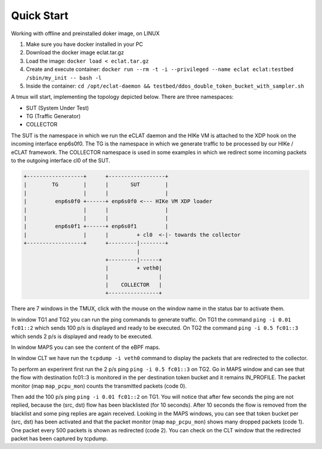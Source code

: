 Quick Start
===========

Working with offline and preinstalled doker image, on LINUX

#. Make sure you have docker installed in your PC
#. Download the docker image eclat.tar.gz
#. Load the image: ``docker load < eclat.tar.gz``
#. Create and execute container: ``docker run --rm -t -i --privileged --name eclat eclat:testbed  /sbin/my_init -- bash -l``
#. Inside the container: ``cd /opt/eclat-daemon && testbed/ddos_double_token_bucket_with_sampler.sh``


A tmux will start, implementing the topology depicted below.
There are three namespaces:

* SUT (System Under Test)
* TG (Traffic Generator)
* COLLECTOR

The SUT is the namespace in which we run the eCLAT daemon and the HIKe VM is attached to the XDP hook on the incoming interface enp6s0f0. The TG is the namespace in which we generate traffic to be processed by our HIKe / eCLAT framework. The COLLECTOR namespace is used in some examples in which we redirect some incoming packets to the outgoing interface cl0 of the SUT.

.. code-block:: none

      +------------------+      +------------------+
      |        TG        |      |       SUT        |
      |                  |      |                  |
      |         enp6s0f0 +------+ enp6s0f0 <--- HIKe VM XDP loader
      |                  |      |                  |
      |                  |      |                  |
      |         enp6s0f1 +------+ enp6s0f1         |
      |                  |      |         + cl0  <-|- towards the collector
      +------------------+      +---------|--------+
                                          |
                                +---------|------+
                                |         + veth0|
                                |                |
                                |    COLLECTOR   |
                                +----------------+

There are 7 windows in the TMUX, click with the mouse on the window name in the status bar to activate them.

In window TG1 and TG2 you can run the ping commands to generate traffic.
On TG1 the command ``ping -i 0.01 fc01::2`` which sends 100 p/s is displayed and ready to be executed.
On TG2 the command ``ping -i 0.5 fc01::3`` which sends 2 p/s is displayed and ready to be executed.

In window MAPS you can see the content of the eBPF maps.

In window CLT we have run the ``tcpdump -i veth0`` command to display the packets that are redirected to the collector.

To perform an experirent first run the 2 p/s ping ``ping -i 0.5 fc01::3`` on TG2. Go in MAPS window and can see that the flow with destination fc01::3 is monitored in the per destination token bucket and it remains IN_PROFILE. The packet monitor (map ``map_pcpu_mon``) counts the transmitted packets (code 0). 

Then add the 100 p/s ping ``ping -i 0.01 fc01::2`` on TG1. You will notice that after few seconds the ping are not replied, because the (src, dst) flow has been blacklisted (for 10 seconds). After 10 seconds the flow is removed from the blacklist and some ping replies are again received. Looking in the MAPS windows, you can see that token bucket per (src, dst) has been activated and that the packet monitor (map ``map_pcpu_mon``) shows many dropped packets (code 1). One packet every 500 packets is shown as redirected (code 2). You can check on the CLT window that the redirected packet has been captured by tcpdump.

